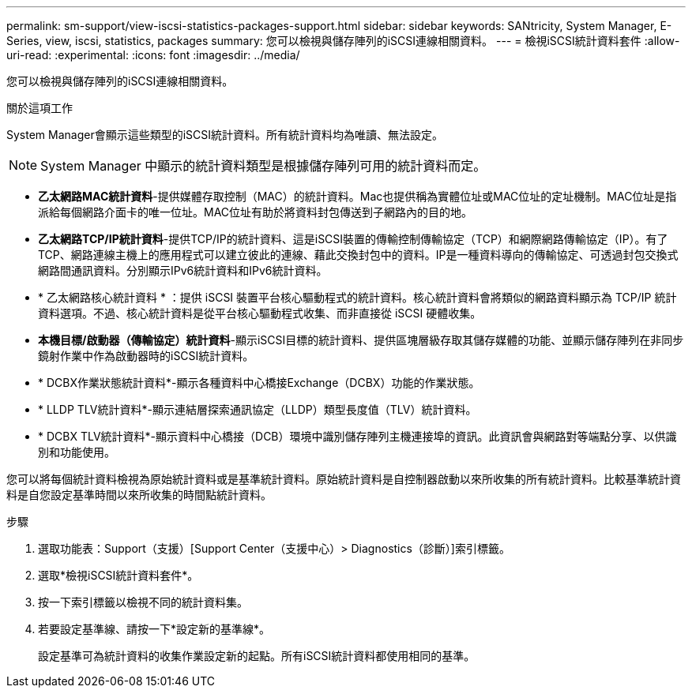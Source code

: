 ---
permalink: sm-support/view-iscsi-statistics-packages-support.html 
sidebar: sidebar 
keywords: SANtricity, System Manager, E-Series, view, iscsi, statistics, packages 
summary: 您可以檢視與儲存陣列的iSCSI連線相關資料。 
---
= 檢視iSCSI統計資料套件
:allow-uri-read: 
:experimental: 
:icons: font
:imagesdir: ../media/


[role="lead"]
您可以檢視與儲存陣列的iSCSI連線相關資料。

.關於這項工作
System Manager會顯示這些類型的iSCSI統計資料。所有統計資料均為唯讀、無法設定。


NOTE: System Manager 中顯示的統計資料類型是根據儲存陣列可用的統計資料而定。

* *乙太網路MAC統計資料*-提供媒體存取控制（MAC）的統計資料。Mac也提供稱為實體位址或MAC位址的定址機制。MAC位址是指派給每個網路介面卡的唯一位址。MAC位址有助於將資料封包傳送到子網路內的目的地。
* *乙太網路TCP/IP統計資料*-提供TCP/IP的統計資料、這是iSCSI裝置的傳輸控制傳輸協定（TCP）和網際網路傳輸協定（IP）。有了TCP、網路連線主機上的應用程式可以建立彼此的連線、藉此交換封包中的資料。IP是一種資料導向的傳輸協定、可透過封包交換式網路間通訊資料。分別顯示IPv6統計資料和IPv6統計資料。
* * 乙太網路核心統計資料 * ：提供 iSCSI 裝置平台核心驅動程式的統計資料。核心統計資料會將類似的網路資料顯示為 TCP/IP 統計資料選項。不過、核心統計資料是從平台核心驅動程式收集、而非直接從 iSCSI 硬體收集。
* *本機目標/啟動器（傳輸協定）統計資料*-顯示iSCSI目標的統計資料、提供區塊層級存取其儲存媒體的功能、並顯示儲存陣列在非同步鏡射作業中作為啟動器時的iSCSI統計資料。
* * DCBX作業狀態統計資料*-顯示各種資料中心橋接Exchange（DCBX）功能的作業狀態。
* * LLDP TLV統計資料*-顯示連結層探索通訊協定（LLDP）類型長度值（TLV）統計資料。
* * DCBX TLV統計資料*-顯示資料中心橋接（DCB）環境中識別儲存陣列主機連接埠的資訊。此資訊會與網路對等端點分享、以供識別和功能使用。


您可以將每個統計資料檢視為原始統計資料或是基準統計資料。原始統計資料是自控制器啟動以來所收集的所有統計資料。比較基準統計資料是自您設定基準時間以來所收集的時間點統計資料。

.步驟
. 選取功能表：Support（支援）[Support Center（支援中心）> Diagnostics（診斷）]索引標籤。
. 選取*檢視iSCSI統計資料套件*。
. 按一下索引標籤以檢視不同的統計資料集。
. 若要設定基準線、請按一下*設定新的基準線*。
+
設定基準可為統計資料的收集作業設定新的起點。所有iSCSI統計資料都使用相同的基準。


